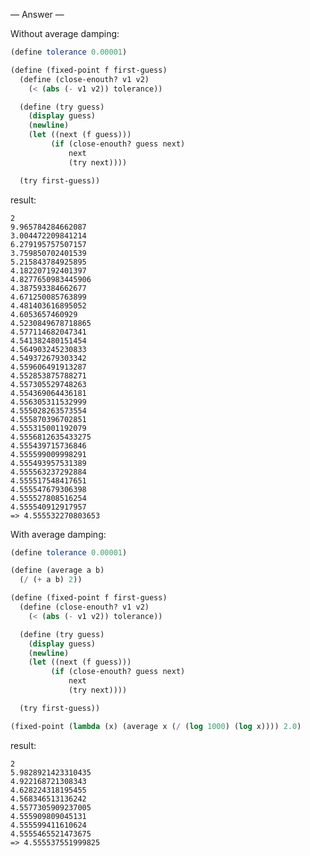 
--- Answer ---

Without average damping:
#+BEGIN_SRC scheme
(define tolerance 0.00001)

(define (fixed-point f first-guess)
  (define (close-enouth? v1 v2)
    (< (abs (- v1 v2)) tolerance))
  
  (define (try guess)
    (display guess)
    (newline)
    (let ((next (f guess)))
         (if (close-enouth? guess next)
             next
             (try next))))
           
  (try first-guess))
#+END_SRC

result:
#+BEGIN_EXAMPLE
2
9.965784284662087
3.004472209841214
6.279195757507157
3.759850702401539
5.215843784925895
4.182207192401397
4.8277650983445906
4.387593384662677
4.671250085763899
4.481403616895052
4.6053657460929
4.5230849678718865
4.577114682047341
4.541382480151454
4.564903245230833
4.549372679303342
4.559606491913287
4.552853875788271
4.557305529748263
4.554369064436181
4.556305311532999
4.555028263573554
4.555870396702851
4.555315001192079
4.5556812635433275
4.555439715736846
4.555599009998291
4.555493957531389
4.555563237292884
4.555517548417651
4.555547679306398
4.555527808516254
4.555540912917957
=> 4.555532270803653
#+END_EXAMPLE

With average damping:
#+BEGIN_SRC scheme
(define tolerance 0.00001)

(define (average a b)
  (/ (+ a b) 2))

(define (fixed-point f first-guess)
  (define (close-enouth? v1 v2)
    (< (abs (- v1 v2)) tolerance))
  
  (define (try guess)
    (display guess)
    (newline)
    (let ((next (f guess)))
         (if (close-enouth? guess next)
             next
             (try next))))
           
  (try first-guess))

(fixed-point (lambda (x) (average x (/ (log 1000) (log x)))) 2.0)
#+END_SRC

result:
#+BEGIN_EXAMPLE
2
5.9828921423310435
4.922168721308343
4.628224318195455
4.568346513136242
4.5577305909237005
4.555909809045131
4.555599411610624
4.5555465521473675
=> 4.555537551999825
#+END_EXAMPLE
